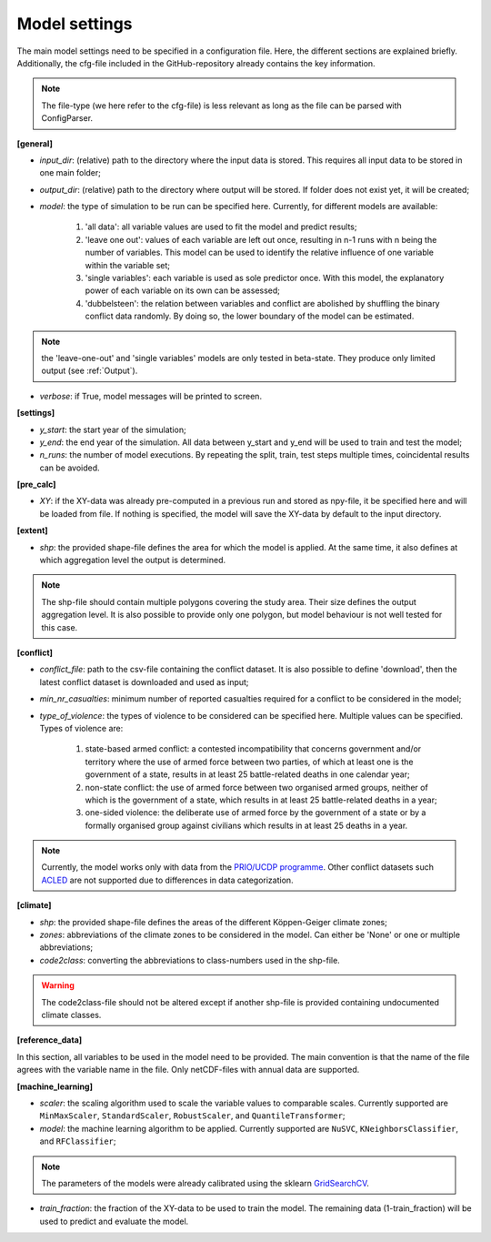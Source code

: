 .. _settings:

Model settings
=========================

The main model settings need to be specified in a configuration file. Here, the different sections are explained briefly. 
Additionally, the cfg-file included in the GitHub-repository already contains the key information.

.. note::

    The file-type (we here refer to the cfg-file) is less relevant as long as the file can be parsed with ConfigParser.

**[general]**

- *input_dir*: (relative) path to the directory where the input data is stored. This requires all input data to be stored in one main folder;
- *output_dir*: (relative) path to the directory where output will be stored. If folder does not exist yet, it will be created;
- *model*: the type of simulation to be run can be specified here. Currently, for different models are available:

    1. 'all data': all variable values are used to fit the model and predict results;
    2. 'leave one out': values of each variable are left out once, resulting in n-1 runs with n being the number of variables. This model can be used to identify the relative influence of one variable within the variable set;
    3. 'single variables': each variable is used as sole predictor once. With this model, the explanatory power of each variable on its own can be assessed;
    4. 'dubbelsteen': the relation between variables and conflict are abolished by shuffling the binary conflict data randomly. By doing so, the lower boundary of the model can be estimated.

.. note::

    the 'leave-one-out' and 'single variables' models are only tested in beta-state. They produce only limited output (see :ref:`Output`). 

- *verbose*: if True, model messages will be printed to screen.

**[settings]**

- *y_start*: the start year of the simulation;
- *y_end*: the end year of the simulation. All data between y_start and y_end will be used to train and test the model;
- *n_runs*: the number of model executions. By repeating the split, train, test steps multiple times, coincidental results can be avoided.

**[pre_calc]**

- *XY*: if the XY-data was already pre-computed in a previous run and stored as npy-file, it be specified here and will be loaded from file. If nothing is specified, the model will save the XY-data by default to the input directory.

**[extent]**

- *shp*: the provided shape-file defines the area for which the model is applied. At the same time, it also defines at which aggregation level the output is determined.

.. note:: 

    The shp-file should contain multiple polygons covering the study area. Their size defines the output aggregation level. It is also possible to provide only one polygon, but model behaviour is not well tested for this case.

**[conflict]**

- *conflict_file*: path to the csv-file containing the conflict dataset. It is also possible to define 'download', then the latest conflict dataset is downloaded and used as input;
- *min_nr_casualties*: minimum number of reported casualties required for a conflict to be considered in the model;
- *type_of_violence*: the types of violence to be considered can be specified here. Multiple values can be specified. Types of violence are:

    1. state-based armed conflict: a contested incompatibility that concerns government and/or territory where the use of armed force between two parties, of which at least one is the government of a state, results in at least 25 battle-related deaths in one calendar year;
    2. non-state conflict: the use of armed force between two organised armed groups, neither of which is the government of a state, which results in at least 25 battle-related deaths in a year;
    3. one-sided violence: the deliberate use of armed force by the government of a state or by a formally organised group against civilians which results in at least 25 deaths in a year.

.. note::

    Currently, the model works only with data from the `PRIO/UCDP programme <https://www.prio.org/Data/Armed-Conflict/UCDP-PRIO/>`_. Other conflict datasets such `ACLED <https://acleddata.com/>`_ are not supported due to differences in data categorization.

**[climate]**

- *shp*: the provided shape-file defines the areas of the different Köppen-Geiger climate zones;
- *zones*: abbreviations of the climate zones to be considered in the model. Can either be 'None' or one or multiple abbreviations;
- *code2class*: converting the abbreviations to class-numbers used in the shp-file.

.. warning:: 

    The code2class-file should not be altered except if another shp-file is provided containing undocumented climate classes.

**[reference_data]**

In this section, all variables to be used in the model need to be provided. The main convention is that the name of the file agrees with the variable name in the file. Only netCDF-files with annual data are supported.

**[machine_learning]**

- *scaler*: the scaling algorithm used to scale the variable values to comparable scales. Currently supported are ``MinMaxScaler``, ``StandardScaler``, ``RobustScaler``, and ``QuantileTransformer``;
- *model*: the machine learning algorithm to be applied. Currently supported are ``NuSVC``, ``KNeighborsClassifier``, and ``RFClassifier``;

.. note:: 

    The parameters of the models were already calibrated using the sklearn `GridSearchCV <https://scikit-learn.org/stable/modules/generated/sklearn.model_selection.GridSearchCV.html>`_.

- *train_fraction*: the fraction of the XY-data to be used to train the model. The remaining data (1-train_fraction) will be used to predict and evaluate the model.